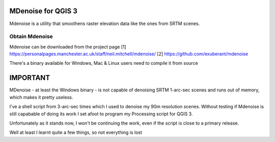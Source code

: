 MDenoise for QGIS 3
===================

Mdenoise is a utility that smoothens raster elevation data like the ones from 
SRTM scenes.

Obtain Mdenoise
---------------

Mdenoise can be downloaded from the project page
[1] https://personalpages.manchester.ac.uk/staff/neil.mitchell/mdenoise/
[2] https://github.com/exuberant/mdenoise

There's a binary available for Windows, Mac & Linux users need to compile
it from source

IMPORTANT
=========
MDenoise - at least the Windows binary - is not capable of denoising SRTM
1-arc-sec scenes and runs out of memory, which makes it pretty useless.

I've a shell script from 3-arc-sec times which I used to denoise my 90m 
resolution scenes. Without testing if Mdenoise is still capabable of doing
its work I set afoot to program my Processing script for QGIS 3.

Unfortunately as it stands now, I won't be continuing the work, even if the 
script is close to a primary release.

Well at least I learnt quite a few things, so not everything is lost
